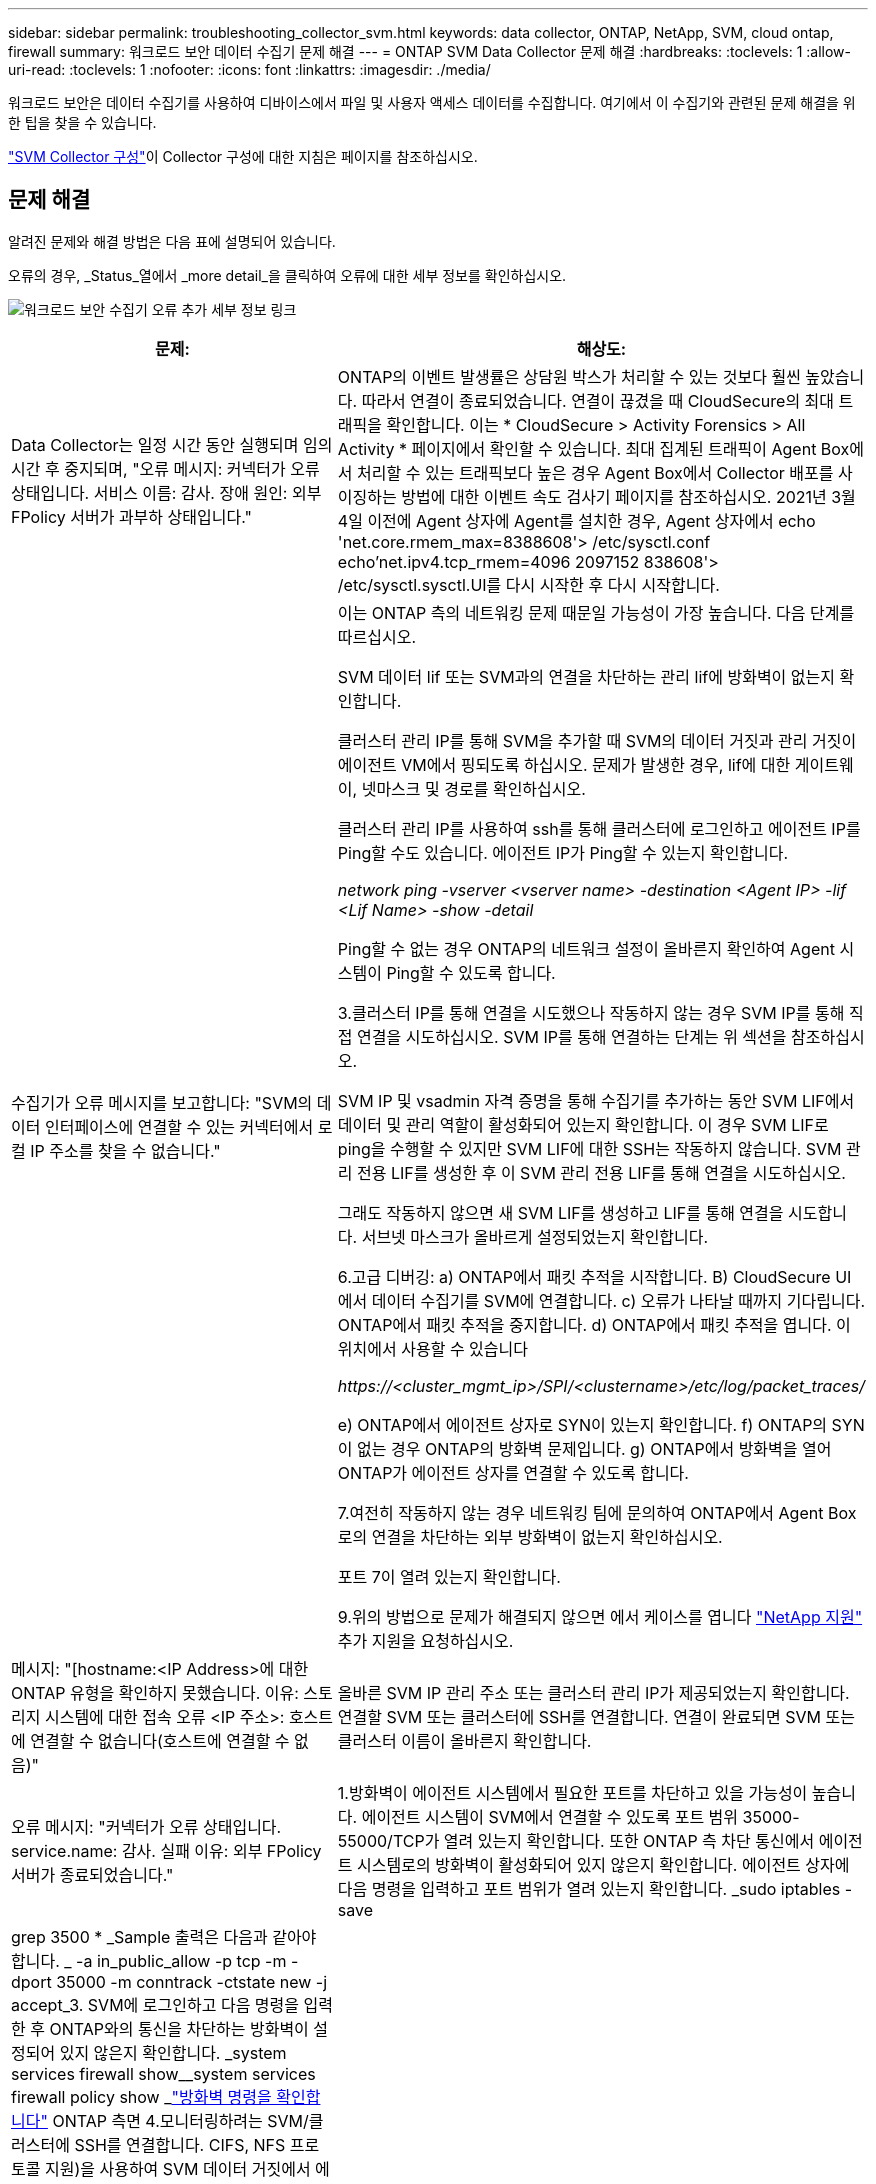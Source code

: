 ---
sidebar: sidebar 
permalink: troubleshooting_collector_svm.html 
keywords: data collector, ONTAP, NetApp, SVM, cloud ontap, firewall 
summary: 워크로드 보안 데이터 수집기 문제 해결 
---
= ONTAP SVM Data Collector 문제 해결
:hardbreaks:
:toclevels: 1
:allow-uri-read: 
:toclevels: 1
:nofooter: 
:icons: font
:linkattrs: 
:imagesdir: ./media/


[role="lead"]
워크로드 보안은 데이터 수집기를 사용하여 디바이스에서 파일 및 사용자 액세스 데이터를 수집합니다. 여기에서 이 수집기와 관련된 문제 해결을 위한 팁을 찾을 수 있습니다.

link:task_add_collector_svm.html["SVM Collector 구성"]이 Collector 구성에 대한 지침은 페이지를 참조하십시오.



== 문제 해결

알려진 문제와 해결 방법은 다음 표에 설명되어 있습니다.

오류의 경우, _Status_열에서 _more detail_을 클릭하여 오류에 대한 세부 정보를 확인하십시오.

image:CS_Data_Collector_Error.png["워크로드 보안 수집기 오류 추가 세부 정보 링크"]

[cols="2*"]
|===
| 문제: | 해상도: 


| Data Collector는 일정 시간 동안 실행되며 임의 시간 후 중지되며, "오류 메시지: 커넥터가 오류 상태입니다. 서비스 이름: 감사. 장애 원인: 외부 FPolicy 서버가 과부하 상태입니다." | ONTAP의 이벤트 발생률은 상담원 박스가 처리할 수 있는 것보다 훨씬 높았습니다. 따라서 연결이 종료되었습니다. 연결이 끊겼을 때 CloudSecure의 최대 트래픽을 확인합니다. 이는 * CloudSecure > Activity Forensics > All Activity * 페이지에서 확인할 수 있습니다. 최대 집계된 트래픽이 Agent Box에서 처리할 수 있는 트래픽보다 높은 경우 Agent Box에서 Collector 배포를 사이징하는 방법에 대한 이벤트 속도 검사기 페이지를 참조하십시오. 2021년 3월 4일 이전에 Agent 상자에 Agent를 설치한 경우, Agent 상자에서 echo 'net.core.rmem_max=8388608'> /etc/sysctl.conf echo'net.ipv4.tcp_rmem=4096 2097152 838608'> /etc/sysctl.sysctl.UI를 다시 시작한 후 다시 시작합니다. 


| 수집기가 오류 메시지를 보고합니다: "SVM의 데이터 인터페이스에 연결할 수 있는 커넥터에서 로컬 IP 주소를 찾을 수 없습니다." | 이는 ONTAP 측의 네트워킹 문제 때문일 가능성이 가장 높습니다. 다음 단계를 따르십시오.

SVM 데이터 lif 또는 SVM과의 연결을 차단하는 관리 lif에 방화벽이 없는지 확인합니다.

클러스터 관리 IP를 통해 SVM을 추가할 때 SVM의 데이터 거짓과 관리 거짓이 에이전트 VM에서 핑되도록 하십시오. 문제가 발생한 경우, lif에 대한 게이트웨이, 넷마스크 및 경로를 확인하십시오.

클러스터 관리 IP를 사용하여 ssh를 통해 클러스터에 로그인하고 에이전트 IP를 Ping할 수도 있습니다. 에이전트 IP가 Ping할 수 있는지 확인합니다.

_network ping -vserver <vserver name> -destination <Agent IP> -lif <Lif Name> -show -detail_

Ping할 수 없는 경우 ONTAP의 네트워크 설정이 올바른지 확인하여 Agent 시스템이 Ping할 수 있도록 합니다.

3.클러스터 IP를 통해 연결을 시도했으나 작동하지 않는 경우 SVM IP를 통해 직접 연결을 시도하십시오. SVM IP를 통해 연결하는 단계는 위 섹션을 참조하십시오.

SVM IP 및 vsadmin 자격 증명을 통해 수집기를 추가하는 동안 SVM LIF에서 데이터 및 관리 역할이 활성화되어 있는지 확인합니다. 이 경우 SVM LIF로 ping을 수행할 수 있지만 SVM LIF에 대한 SSH는 작동하지 않습니다.
SVM 관리 전용 LIF를 생성한 후 이 SVM 관리 전용 LIF를 통해 연결을 시도하십시오.

그래도 작동하지 않으면 새 SVM LIF를 생성하고 LIF를 통해 연결을 시도합니다. 서브넷 마스크가 올바르게 설정되었는지 확인합니다.

6.고급 디버깅:
a) ONTAP에서 패킷 추적을 시작합니다.
B) CloudSecure UI에서 데이터 수집기를 SVM에 연결합니다.
c) 오류가 나타날 때까지 기다립니다. ONTAP에서 패킷 추적을 중지합니다.
d) ONTAP에서 패킷 추적을 엽니다. 이 위치에서 사용할 수 있습니다

 _\https://<cluster_mgmt_ip>/SPI/<clustername>/etc/log/packet_traces/_

e) ONTAP에서 에이전트 상자로 SYN이 있는지 확인합니다.
f) ONTAP의 SYN이 없는 경우 ONTAP의 방화벽 문제입니다.
g) ONTAP에서 방화벽을 열어 ONTAP가 에이전트 상자를 연결할 수 있도록 합니다.

7.여전히 작동하지 않는 경우 네트워킹 팀에 문의하여 ONTAP에서 Agent Box로의 연결을 차단하는 외부 방화벽이 없는지 확인하십시오.

포트 7이 열려 있는지 확인합니다.

9.위의 방법으로 문제가 해결되지 않으면 에서 케이스를 엽니다 link:concept_requesting_support.html["NetApp 지원"] 추가 지원을 요청하십시오. 


| 메시지: "[hostname:<IP Address>에 대한 ONTAP 유형을 확인하지 못했습니다. 이유: 스토리지 시스템에 대한 접속 오류 <IP 주소>: 호스트에 연결할 수 없습니다(호스트에 연결할 수 없음)" | 올바른 SVM IP 관리 주소 또는 클러스터 관리 IP가 제공되었는지 확인합니다. 연결할 SVM 또는 클러스터에 SSH를 연결합니다. 연결이 완료되면 SVM 또는 클러스터 이름이 올바른지 확인합니다. 


| 오류 메시지: "커넥터가 오류 상태입니다. service.name: 감사. 실패 이유: 외부 FPolicy 서버가 종료되었습니다." | 1.방화벽이 에이전트 시스템에서 필요한 포트를 차단하고 있을 가능성이 높습니다. 에이전트 시스템이 SVM에서 연결할 수 있도록 포트 범위 35000-55000/TCP가 열려 있는지 확인합니다. 또한 ONTAP 측 차단 통신에서 에이전트 시스템로의 방화벽이 활성화되어 있지 않은지 확인합니다. 에이전트 상자에 다음 명령을 입력하고 포트 범위가 열려 있는지 확인합니다. _sudo iptables -save | grep 3500 * _Sample 출력은 다음과 같아야 합니다. _ -a in_public_allow -p tcp -m -dport 35000 -m conntrack -ctstate new -j accept_3. SVM에 로그인하고 다음 명령을 입력한 후 ONTAP와의 통신을 차단하는 방화벽이 설정되어 있지 않은지 확인합니다. _system services firewall show__system services firewall policy show _link:https://docs.netapp.com/ontap-9/index.jsp?topic=%2Fcom.netapp.doc.dot-cm-nmg%2FGUID-969851BB-4302-4645-8DAC-1B059D81C5B2.html["방화벽 명령을 확인합니다"] ONTAP 측면 4.모니터링하려는 SVM/클러스터에 SSH를 연결합니다. CIFS, NFS 프로토콜 지원)을 사용하여 SVM 데이터 거짓에서 에이전트 상자를 ping하고 ping이 작동하는지 확인합니다. _network ping -vserver <vserver name> -destination <Agent IP> -lif <LIF Name> -show-detail_만약 Ping할 수 없으면 ONTAP의 네트워크 설정이 올바른지 확인하여 에이전트 시스템이 Ping할 수 있도록 합니다. 데이터 수집기 2개를 통해 테넌트에 단일 SVM을 두 번 추가하면 이 오류가 표시됩니다. UI를 통해 데이터 수집기 중 하나를 삭제합니다. 그런 다음 UI를 통해 다른 데이터 수집기를 다시 시작합니다. 그러면 데이터 수집기가 "실행 중" 상태를 표시하고 SVM에서 이벤트를 수신하기 시작합니다. 기본적으로 테넌트에서 1개의 SVM은 1개의 데이터 수집기를 통해 한 번만 추가해야 합니다. 1 SVM은 2개의 데이터 수집기를 통해 두 번 추가해서는 안 됩니다. 서로 다른 두 가지 워크로드 보안 환경(테넌트)에서 동일한 SVM을 추가한 경우 마지막 SVM은 항상 성공합니다. 두 번째 수집기는 FPolicy를 자체 IP 주소로 구성하고 첫 번째 것을 시작합니다. 따라서 첫 번째 수집기는 이벤트 수신을 중지하고 "감사" 서비스가 오류 상태로 전환됩니다. 이를 방지하려면 각 SVM을 단일 환경에서 구성합니다. 7.서비스 정책이 올바르게 구성되지 않은 경우에도 이 오류가 발생할 수 있습니다. ONTAP 9.8 이상에서는 데이터 소스 수집기에 연결하기 위해 데이터 서비스 데이터 서비스 데이터(NFS 및/또는 데이터 CIFS)와 함께 데이터 FPolicy 클라이언트 서비스가 필요합니다. 또한 데이터-FPolicy-클라이언트 서비스는 모니터링되는 SVM에 대한 데이터 거짓과 연결되어야 합니다. 


| 활동 페이지에 이벤트가 표시되지 않습니다. | ONTAP Collector가 "실행 중" 상태인지 확인합니다. 예 인 경우 일부 파일을 열어 CIFS 클라이언트 VM에서 일부 CIFS 이벤트가 생성되는지 확인합니다. 2.활동이 표시되지 않으면 SVM에 로그인하여 다음 명령을 입력하십시오. _<SVM> 이벤트 로그에 -소스 FPolicy_FPolicy와 관련된 오류가 없는지 확인하십시오. 3.활동이 표시되지 않으면 SVM에 로그인하십시오. 다음 명령을 입력합니다. _<SVM>FPolicy show_Check 접두사 "cloudsecure_"로 명명된 FPolicy 정책이 설정되어 있고 상태가 "on"인지 확인합니다. 설정되지 않으면 Agent가 SVM에서 명령을 실행할 수 없을 가능성이 높습니다. 페이지 시작 부분에 설명된 모든 필수 구성 요소가 준수되었는지 확인하십시오. 


| SVM Data Collector가 오류 상태이고 오류 메시지가 "에이전트가 수집기에 연결하지 못했습니다"입니다. | 1.Agent가 과부하되어 데이터 소스 수집기에 연결할 수 없을 가능성이 높습니다. 2.Agent에 연결된 데이터 소스 Collector의 수를 확인합니다. 또한 UI의 "모든 활동" 페이지에서 데이터 플로우 속도를 확인합니다. 초당 작업 수가 상당히 많은 경우 다른 에이전트를 설치하고 일부 데이터 소스 Collector를 새 에이전트로 이동합니다. 


| SVM Data Collector에서 "fpolicy.server.connectError: Node가 FPolicy 서버 "12.195.15.146"과 연결을 설정하지 못했습니다(이유: "Select Timed Out")"라는 오류 메시지를 표시합니다. | SVM/클러스터에서 방화벽이 활성화됩니다. FPolicy 엔진이 FPolicy 서버에 연결할 수 없습니다. 자세한 정보를 얻는 데 사용할 수 있는 ONTAP의 CLI는 이벤트 로그 표시 - 소스 FPolicy입니다. FPolicy는 오류 이벤트 로그 표시 - 소스 FPolicy - 필드 이벤트, 작업, 설명입니다. 자세한 내용은 표시됩니다.link:https://docs.netapp.com/ontap-9/index.jsp?topic=%2Fcom.netapp.doc.dot-cm-nmg%2FGUID-969851BB-4302-4645-8DAC-1B059D81C5B2.html["방화벽 명령을 확인합니다"] ONTAP 측면 


| 오류 메시지: “커넥터가 오류 상태입니다. 서비스 이름: 감사. 장애 원인: SVM에서 유효한 데이터 인터페이스(역할: 데이터, 데이터 프로토콜: NFS 또는 CIFS 또는 둘 다, 상태: UP)를 찾을 수 없습니다." | 운영 인터페이스(데이터 및 데이터 프로토콜 역할을 CIFS/NFS로 사용)가 있는지 확인합니다. 


| 데이터 수집기는 오류 상태가 된 다음 일정 시간이 지나면 실행 중 상태가 되고 다시 오류 상태로 돌아갑니다. 이 주기가 반복됩니다. | 이 문제는 일반적으로 다음 시나리오에서 발생합니다. 1. 추가된 데이터 수집기가 여러 개 있습니다. 이러한 동작을 보여 주는 데이터 수집기는 이러한 데이터 수집기에 1개의 SVM이 추가됩니다. 즉, 2개 이상의 데이터 수집기가 1개의 SVM에 연결됩니다. 데이터 수집기 1개가 1개의 SVM에 연결되는지 확인합니다. 동일한 SVM에 연결된 다른 데이터 수집기를 삭제합니다. 


| 커넥터가 오류 상태입니다. 서비스 이름: 감사. 실패 원인: 구성하지 못했습니다(SVM svmname에 대한 정책). 이유: 'FPolicy.policy.scope-modify:"연방" 내의 '포함할' 요소에 대해 잘못된 값이 지정되었습니다. | 공유 이름은 따옴표 없이 지정해야 합니다. ONTAP SVM DSC 구성을 편집하여 공유 이름을 수정하십시오. _INCLUDE 및 EXCLUDE_는 긴 공유 이름 목록에 사용할 수 없습니다. 포함 또는 제외할 공유 수가 많은 경우 대신 볼륨별 필터링을 사용합니다. 


| 클러스터에 사용되지 않는 기존 fpolicies가 있습니다. 워크로드 보안을 설치하기 전에 이러한 작업을 어떻게 해야 합니까? | 사용되지 않는 기존 FPolicy 설정이 연결되지 않은 경우에도 모두 삭제하는 것이 좋습니다. 워크로드 보안에서는 접두사 "cloudsecure_"를 사용하여 FPolicy를 생성합니다. 사용되지 않는 다른 모든 FPolicy 구성은 삭제할 수 있습니다. FPolicy 목록을 표시하는 CLI 명령:_FPolicy show_steps FPolicy 구성을 삭제하는 방법:_FPolicy disable -vserver <svmname> -policy -name <policy_name>_FPolicy scope delete -vserver <svmname>_FPolicy -policy -name <policy_name>_FPolicy_vserver_name <정책 삭제 -vserver_name <policy_name> 


| 워크로드 보안을 활성화한 후 ONTAP 성능에 영향을 미침: 지연 시간이 산발적으로 높고 IOPS가 산발적으로 낮아지는 경우 | 워크로드 보안과 함께 ONTAP를 사용할 때 ONTAP에서 지연 시간 문제가 나타날 수 있습니다. 다음과 같은 여러 가지 가능한 이유가 있습니다. link:https://mysupport.netapp.com/site/bugs-online/product/ONTAP/BURT/1372994["1372994를 참조하십시오"], https://mysupport.netapp.com/site/bugs-online/product/ONTAP/BURT/1415152["141515152를 참조하십시오"], https://mysupport.netapp.com/site/bugs-online/product/ONTAP/BURT/1438207["1438207을 참조하십시오"], https://mysupport.netapp.com/site/bugs-online/product/ONTAP/BURT/1479704["1479704"], https://mysupport.netapp.com/site/bugs-online/product/ONTAP/BURT/1354659["1354659를 참조하십시오"]. 이러한 모든 문제는 ONTAP 9.13.1 이상에서 수정되었으며 이러한 최신 버전 중 하나를 사용하는 것이 좋습니다. 


| 데이터 수집기가 오류 중입니다. 이 오류 메시지를 표시합니다. "오류: 커넥터가 오류 상태입니다. 서비스 이름: 감사. 실패 원인: SVM svm_test에서 정책을 구성하지 못했습니다. 이유: ZAPI 필드에 값이 없습니다. 이벤트 “ | NFS 서비스만 구성하여 새로운 SVM으로 시작하십시오. 워크로드 보안에서 ONTAP SVM 데이터 수집기 추가 CIFS는 SVM을 위한 허용 프로토콜로 구성된 동시에 워크로드 보안에서 ONTAP SVM Data Collector를 추가합니다. 워크로드 보안의 데이터 수집기에 오류가 표시될 때까지 기다립니다. SVM에 CIFS 서버가 구성되어 있지 않으므로 왼쪽에 표시된 이 오류는 워크로드 보안으로 표시됩니다. ONTAP SVM 데이터 수집기를 편집하고 CIFS를 허용된 프로토콜로 선택 취소하십시오. 데이터 수집기를 저장합니다. NFS 프로토콜만 활성화된 상태에서 실행됩니다. 


| Data Collector에 다음과 같은 오류 메시지가 표시됩니다. "오류: 2회 재시도에서 Collector 상태를 확인하지 못했습니다. Collector를 다시 시작하십시오(오류 코드: AGENT008)." | Data Collector 페이지에서 오류를 제공하는 데이터 수집기의 오른쪽으로 스크롤하고 3개의 점 메뉴를 클릭합니다. 편집 _ 을(를) 선택합니다.
데이터 수집기의 암호를 다시 입력합니다.
Save _ 버튼을 눌러 데이터 수집기를 저장합니다.
Data Collector가 다시 시작되고 오류가 해결되어야 합니다.

2.Agent 시스템이 CPU 또는 RAM 여유 공간이 부족할 수 있습니다. 이것이 바로 DSC가 실패하는 이유입니다.
시스템의 에이전트에 추가되는 데이터 수집기 수를 확인하십시오.
20개를 초과하는 경우 Agent 시스템의 CPU 및 RAM 용량을 늘리십시오.
CPU와 RAM이 증가되면 DSC가 초기화 중 상태로 전환되었다가 자동으로 실행 상태로 전환됩니다.
의 사이징 가이드를 참조하십시오 link:concept_cs_event_rate_checker.html["이 페이지"]. 


| SVM 모드를 선택하면 Data Collector에서 오류가 발생합니다. | SVM 모드로 연결하는 동안 SVM 관리 IP 대신 클러스터 관리 IP를 사용하여 연결하면 연결 오류가 발생합니다. 올바른 SVM IP를 사용하는지 확인하십시오. 
|===
그래도 문제가 발생하면 * 도움말 > 지원 * 페이지에 나와 있는 지원 링크를 참조하십시오.
